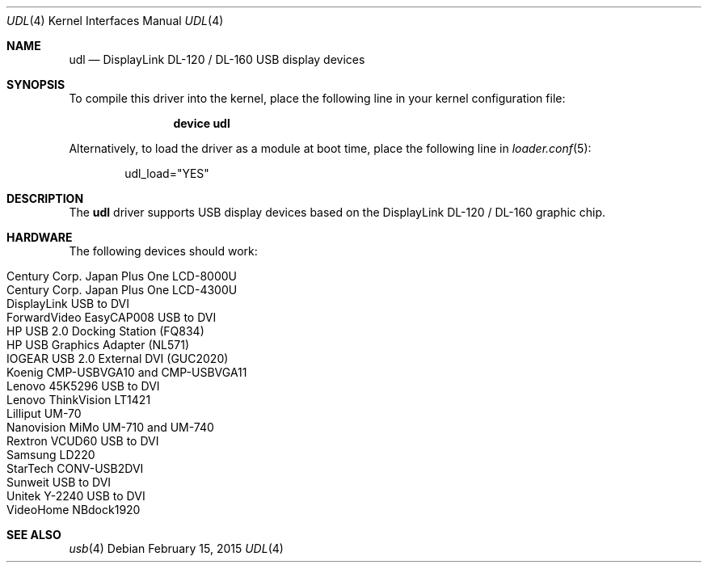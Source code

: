 .\" $OpenBSD: udl.4,v 1.20 2012/09/18 17:11:41 jasper Exp $
.\" $FreeBSD$
.\"
.\" Copyright (c) 2009 Marcus Glocker <mglocker@openbsd.org>
.\"
.\" Permission to use, copy, modify, and distribute this software for any
.\" purpose with or without fee is hereby granted, provided that the above
.\" copyright notice and this permission notice appear in all copies.
.\"
.\" THE SOFTWARE IS PROVIDED "AS IS" AND THE AUTHOR DISCLAIMS ALL WARRANTIES
.\" WITH REGARD TO THIS SOFTWARE INCLUDING ALL IMPLIED WARRANTIES OF
.\" MERCHANTABILITY AND FITNESS. IN NO EVENT SHALL THE AUTHOR BE LIABLE FOR
.\" ANY SPECIAL, DIRECT, INDIRECT, OR CONSEQUENTIAL DAMAGES OR ANY DAMAGES
.\" WHATSOEVER RESULTING FROM LOSS OF USE, DATA OR PROFITS, WHETHER IN AN
.\" ACTION OF CONTRACT, NEGLIGENCE OR OTHER TORTIOUS ACTION, ARISING OUT OF
.\" OR IN CONNECTION WITH THE USE OR PERFORMANCE OF THIS SOFTWARE.
.\"
.Dd February 15, 2015
.Dt UDL 4
.Os
.Sh NAME
.Nm udl
.Nd DisplayLink DL-120 / DL-160 USB display devices
.Sh SYNOPSIS
To compile this driver into the kernel,
place the following line in your
kernel configuration file:
.Bd -ragged -offset indent
.Cd "device udl"
.Ed
.Pp
Alternatively, to load the driver as a
module at boot time, place the following line in
.Xr loader.conf 5 :
.Bd -literal -offset indent
udl_load="YES"
.Ed
.Sh DESCRIPTION
The
.Nm
driver supports USB display devices based on the DisplayLink DL-120 / DL-160
graphic chip.
.Sh HARDWARE
The following devices should work:
.Pp
.Bl -tag -width Ds -offset indent -compact
.It Century Corp. Japan Plus One LCD-8000U
.It Century Corp. Japan Plus One LCD-4300U
.It DisplayLink USB to DVI
.It ForwardVideo EasyCAP008 USB to DVI
.It HP USB 2.0 Docking Station (FQ834)
.It HP USB Graphics Adapter (NL571)
.It IOGEAR USB 2.0 External DVI (GUC2020)
.It Koenig CMP-USBVGA10 and CMP-USBVGA11
.It Lenovo 45K5296 USB to DVI
.It Lenovo ThinkVision LT1421
.It Lilliput UM-70
.It Nanovision MiMo UM-710 and UM-740
.It Rextron VCUD60 USB to DVI
.It Samsung LD220
.It StarTech CONV-USB2DVI
.It Sunweit USB to DVI
.It Unitek Y-2240 USB to DVI
.It VideoHome NBdock1920
.El
.Sh SEE ALSO
.Xr usb 4
